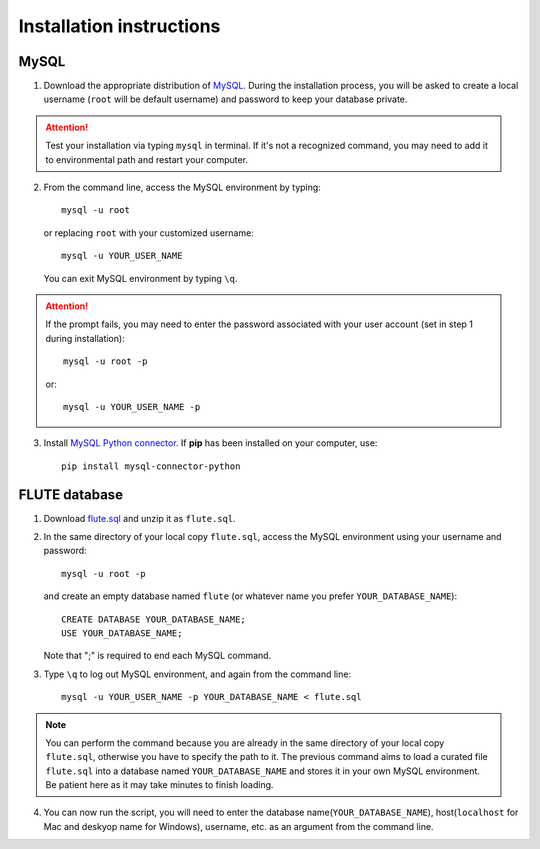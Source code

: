 Installation instructions
=========================

MySQL
-----
1. Download the appropriate distribution of `MySQL <https://dev.mysql.com/downloads/mysql/>`_. During the installation process, you will be asked to create a local username (``root`` will be default username) and password to keep your database private.

.. Attention::
 Test your installation via typing ``mysql`` in terminal. If it's not a recognized command, you may need to add it to environmental path and restart your computer.

2. From the command line, access the MySQL environment by typing::

	mysql -u root

   or replacing ``root`` with your customized username::
   
   	mysql -u YOUR_USER_NAME

   You can exit MySQL environment by typing ``\q``.

.. Attention::
 If the prompt fails, you may need to enter the password associated with your user account (set in step 1 during installation)::

	mysql -u root -p
 
 or::
 
 	mysql -u YOUR_USER_NAME -p
 
3. Install `MySQL Python connector <https://dev.mysql.com/doc/connector-python/en/>`_. If **pip** has been installed on your computer, use::

	pip install mysql-connector-python


FLUTE database
--------------

1. Download `flute.sql <https://github.com/pitt-miskov-zivanov-lab/FLUTE/blob/master/supplementary/flute.sql.zip>`_ and unzip it as ``flute.sql``.
2. In the same directory of your local copy ``flute.sql``, access the MySQL environment using your username and password::

	mysql -u root -p

   and create an empty database named ``flute`` (or whatever name you prefer ``YOUR_DATABASE_NAME``)::

	CREATE DATABASE YOUR_DATABASE_NAME;
	USE YOUR_DATABASE_NAME;

   Note that ";" is required to end each MySQL command.
   
3. Type ``\q`` to log out MySQL environment, and again from the command line::

	mysql -u YOUR_USER_NAME -p YOUR_DATABASE_NAME < flute.sql

.. Note::
 You can perform the command because you are already in the same directory of your local copy ``flute.sql``, otherwise you have to specify the path to it. The previous command aims to load a curated file ``flute.sql`` into a database named ``YOUR_DATABASE_NAME`` and stores it in your own MySQL environment. Be patient here as it may take minutes to finish loading.
 
4. You can now run the script, you will need to enter the database name(``YOUR_DATABASE_NAME``), host(``localhost`` for Mac and deskyop name for Windows), username, etc. as an argument from the command line.
